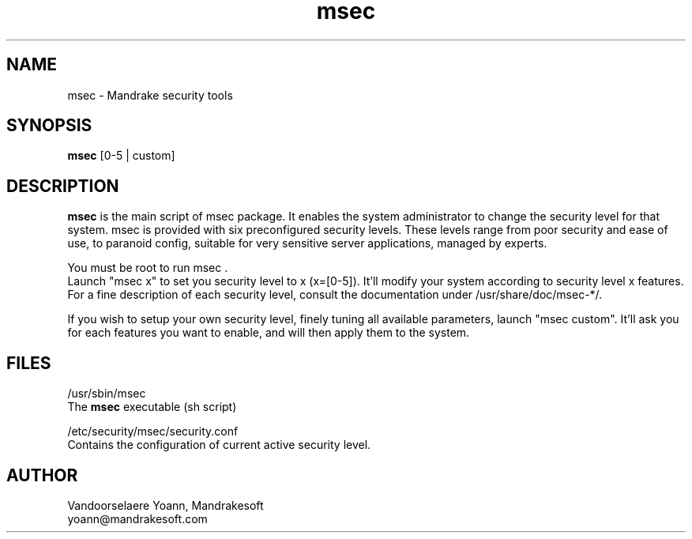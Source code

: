 .TH msec 8 "29 Sep 2001" "Mandrakesoft" "Linux-Mandrake"
.IX msec
.SH NAME
msec \- Mandrake security tools
.SH SYNOPSIS
.B msec
[0-5 | custom]
.SH DESCRIPTION
\fPmsec\fP is the main script of msec package. It enables the system administrator to change the security level for that system.
msec is provided with six preconfigured security levels. These levels range from poor security and ease of use, to paranoid config, suitable for very sensitive server applications, managed by experts.
.PP
You must be root to run \fPmsec\fP .
.br
Launch "msec x" to set you security level to x (x=[0-5]). It'll modify your system according to security level x features.
.br
For a fine description of each security level, consult the documentation under /usr/share/doc/msec-*/.
.PP
If you wish to setup your own security level, finely tuning all available parameters, launch "msec custom". It'll ask you for each features you want to enable, and will then apply them to the system.
.SH FILES
/usr/sbin/msec
.br
The \fPmsec\fP executable (sh script)
.PP
/etc/security/msec/security.conf
.br
Contains the configuration of current active security level.

.SH AUTHOR
Vandoorselaere Yoann, Mandrakesoft
.br
yoann@mandrakesoft.com









